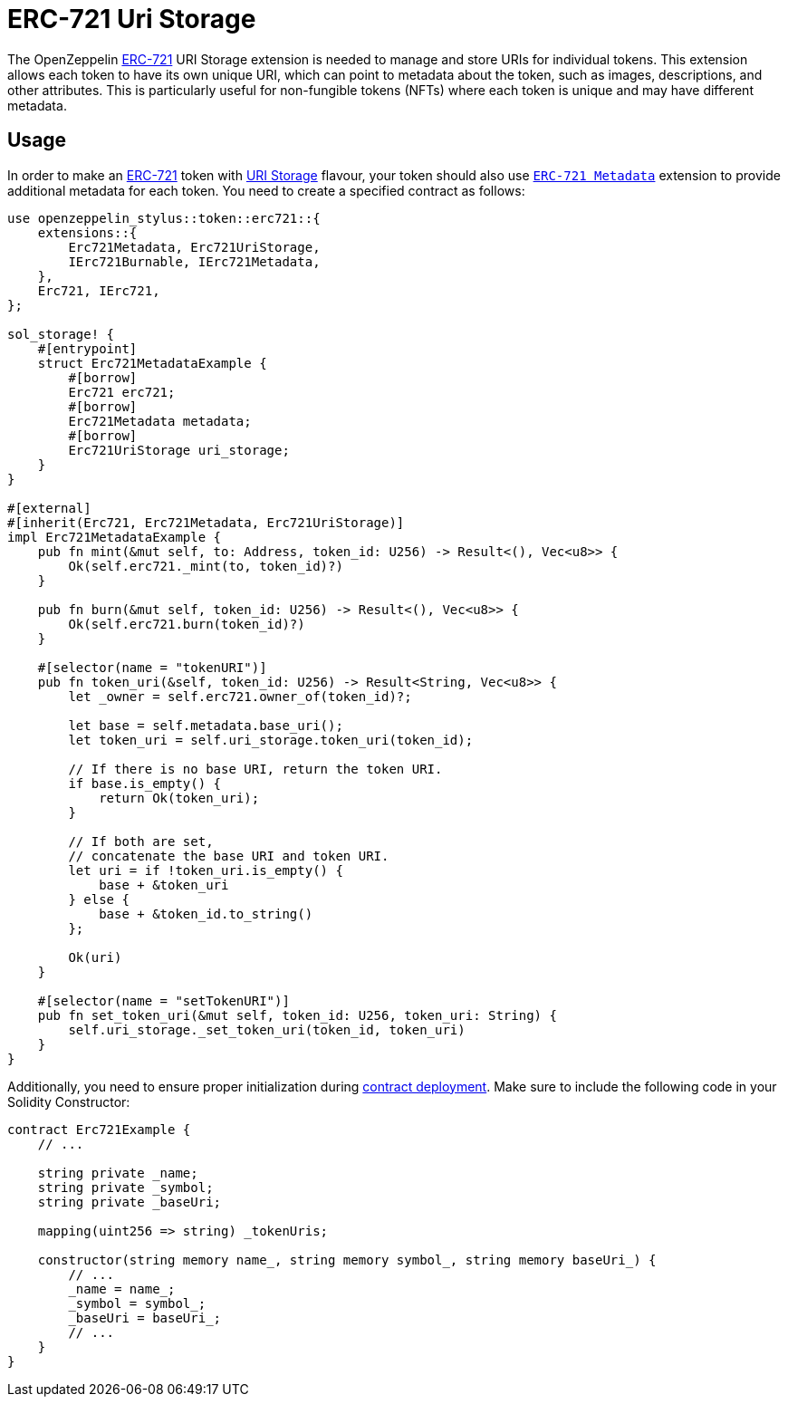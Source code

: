 = ERC-721 Uri Storage

The OpenZeppelin xref:erc721.adoc[ERC-721] URI Storage extension is needed to manage and store URIs for individual tokens. This extension allows each token to have its own unique URI,
which can point to metadata about the token, such as images, descriptions, and other attributes.
This is particularly useful for non-fungible tokens (NFTs) where each token is unique and may have different metadata.

[[usage]]
== Usage

In order to make an xref:erc721.adoc[ERC-721] token with https://docs.rs/openzeppelin-stylus/0.1.0-rc/openzeppelin_stylus/token/erc721/extensions/uri_storage/index.html[URI Storage] flavour,
your token should also use https://docs.rs/openzeppelin-stylus/0.1.0-rc/openzeppelin_stylus/token/erc721/extensions/metadata/index.html[`ERC-721 Metadata`] extension to provide additional metadata for each token.
You need to create a specified contract as follows:

[source,rust]
----
use openzeppelin_stylus::token::erc721::{
    extensions::{
        Erc721Metadata, Erc721UriStorage,
        IErc721Burnable, IErc721Metadata,
    },
    Erc721, IErc721,
};

sol_storage! {
    #[entrypoint]
    struct Erc721MetadataExample {
        #[borrow]
        Erc721 erc721;
        #[borrow]
        Erc721Metadata metadata;
        #[borrow]
        Erc721UriStorage uri_storage;
    }
}

#[external]
#[inherit(Erc721, Erc721Metadata, Erc721UriStorage)]
impl Erc721MetadataExample {
    pub fn mint(&mut self, to: Address, token_id: U256) -> Result<(), Vec<u8>> {
        Ok(self.erc721._mint(to, token_id)?)
    }

    pub fn burn(&mut self, token_id: U256) -> Result<(), Vec<u8>> {
        Ok(self.erc721.burn(token_id)?)
    }

    #[selector(name = "tokenURI")]
    pub fn token_uri(&self, token_id: U256) -> Result<String, Vec<u8>> {
        let _owner = self.erc721.owner_of(token_id)?;

        let base = self.metadata.base_uri();
        let token_uri = self.uri_storage.token_uri(token_id);

        // If there is no base URI, return the token URI.
        if base.is_empty() {
            return Ok(token_uri);
        }

        // If both are set,
        // concatenate the base URI and token URI.
        let uri = if !token_uri.is_empty() {
            base + &token_uri
        } else {
            base + &token_id.to_string()
        };

        Ok(uri)
    }

    #[selector(name = "setTokenURI")]
    pub fn set_token_uri(&mut self, token_id: U256, token_uri: String) {
        self.uri_storage._set_token_uri(token_id, token_uri)
    }
}
----

Additionally, you need to ensure proper initialization during xref:deploy.adoc[contract deployment].
Make sure to include the following code in your Solidity Constructor:

[source,solidity]
----
contract Erc721Example {
    // ...

    string private _name;
    string private _symbol;
    string private _baseUri;

    mapping(uint256 => string) _tokenUris;

    constructor(string memory name_, string memory symbol_, string memory baseUri_) {
        // ...
        _name = name_;
        _symbol = symbol_;
        _baseUri = baseUri_;
        // ...
    }
}
----
